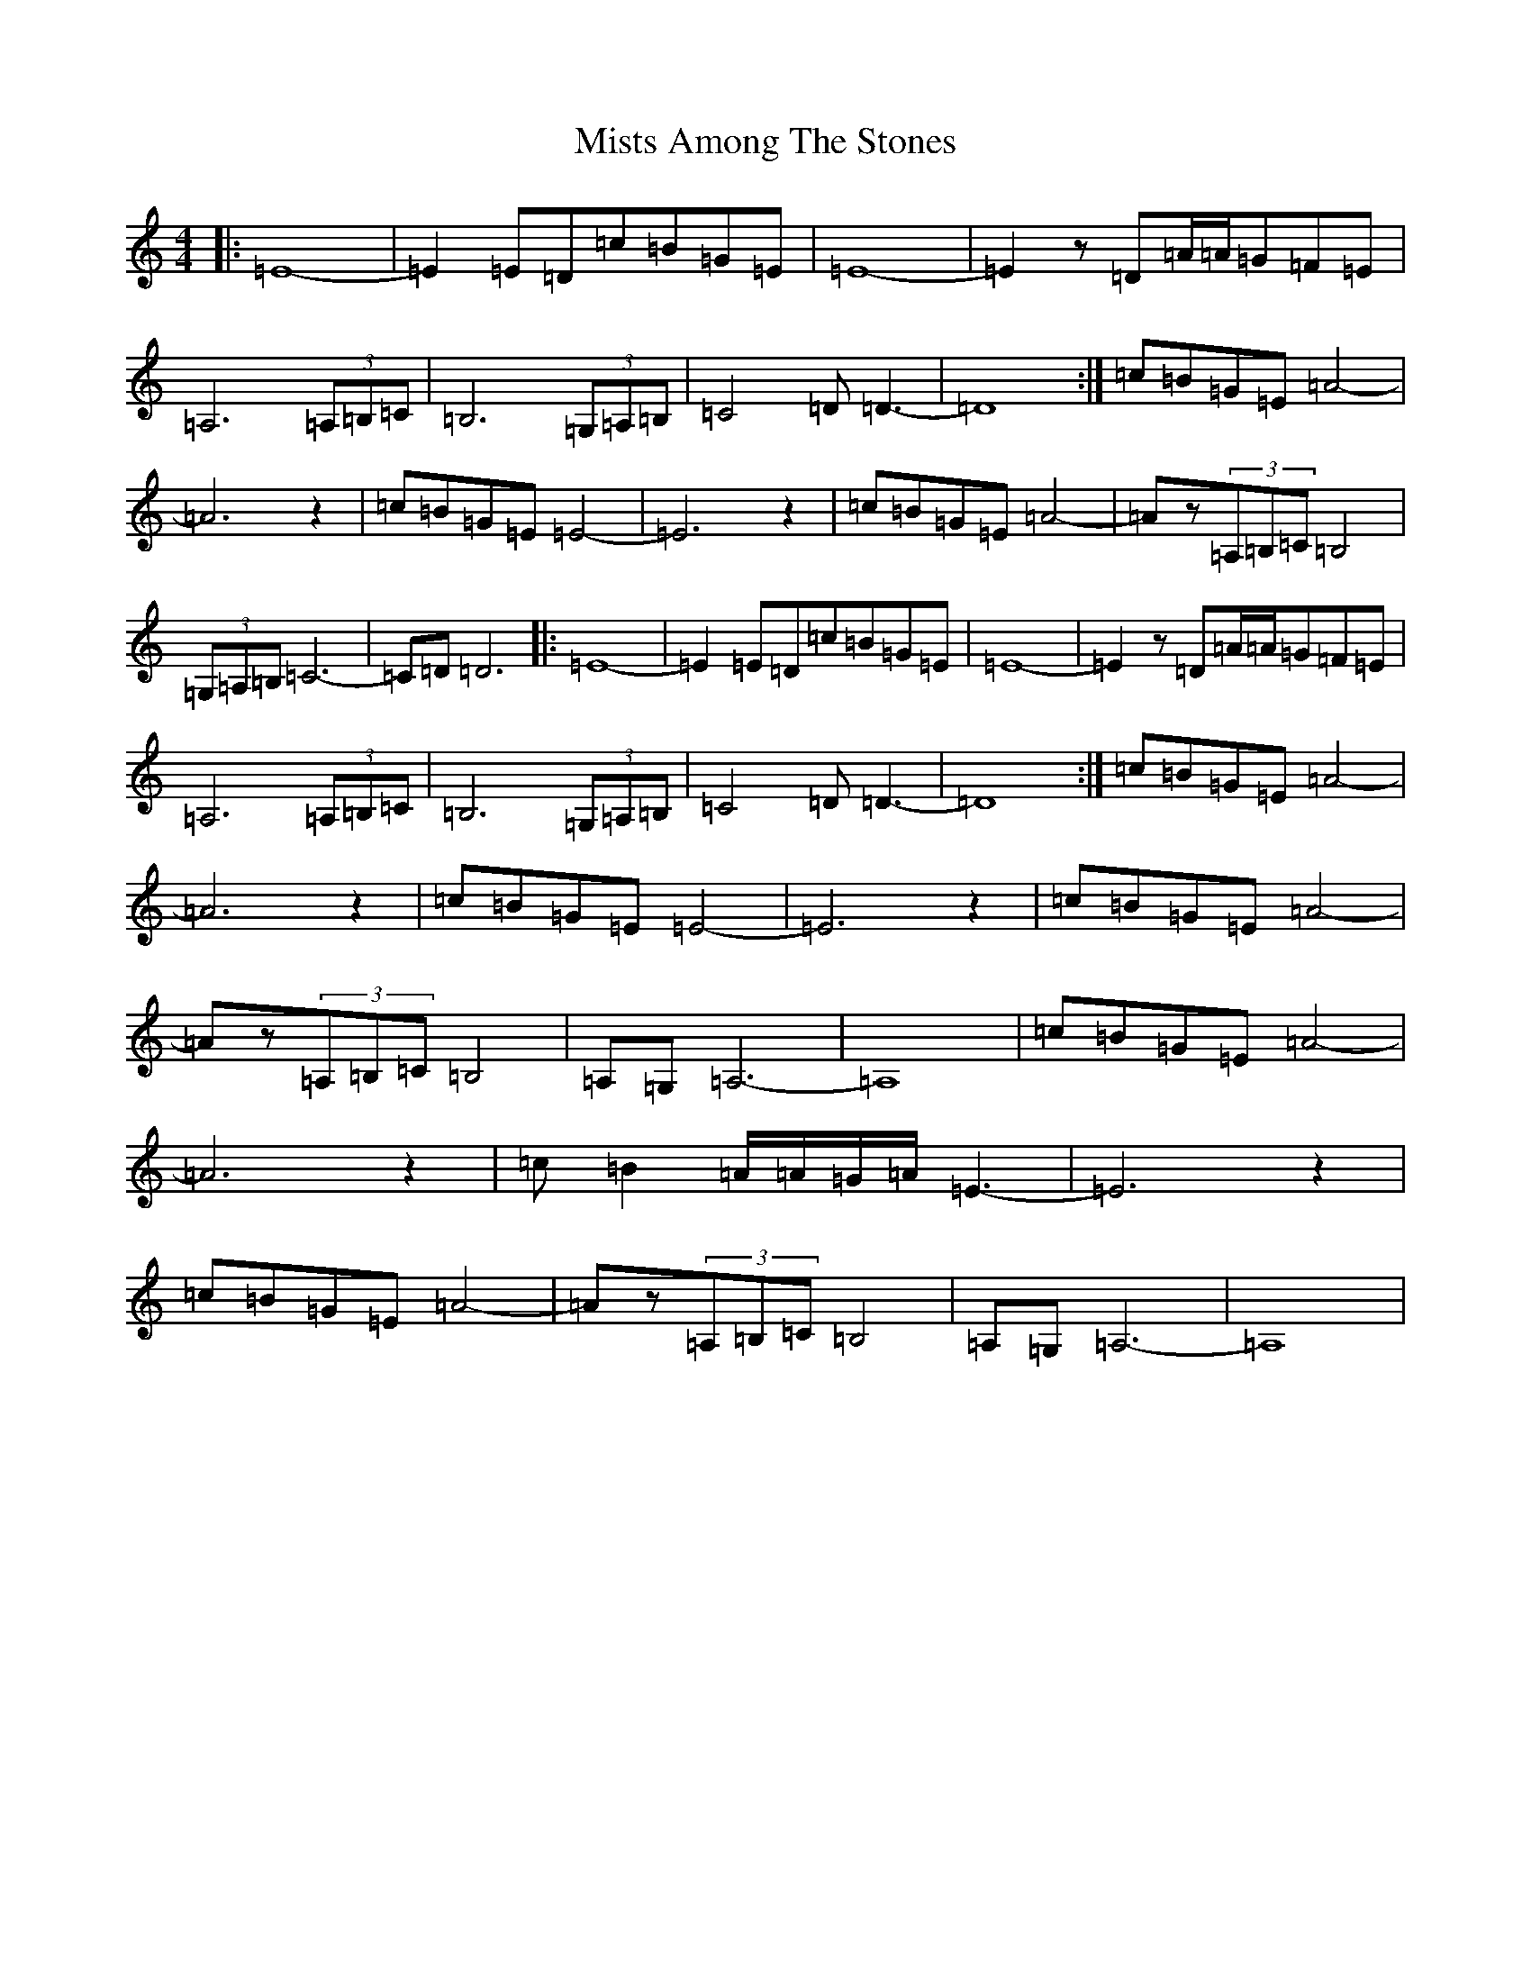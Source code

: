 X: 14480
T: Mists Among The Stones
S: https://thesession.org/tunes/13706#setting24373
Z: G Major
R: reel
M:4/4
L:1/8
K: C Major
|:=E8-|=E2=E=D=c=B=G=E|=E8-|=E2z=D=A/2=A/2=G=F=E|=A,6(3=A,=B,=C|=B,6(3=G,=A,=B,|=C4=D=D3-|=D8:|=c=B=G=E=A4-|=A6z2|=c=B=G=E=E4-|=E6z2|=c=B=G=E=A4-|=Az(3=A,=B,=C=B,4|(3=G,=A,=B,=C6-|=C=D=D6|:=E8-|=E2=E=D=c=B=G=E|=E8-|=E2z=D=A/2=A/2=G=F=E|=A,6(3=A,=B,=C|=B,6(3=G,=A,=B,|=C4=D=D3-|=D8:|=c=B=G=E=A4-|=A6z2|=c=B=G=E=E4-|=E6z2|=c=B=G=E=A4-|=Az(3=A,=B,=C=B,4|=A,=G,=A,6-|=A,8|=c=B=G=E=A4-|=A6z2|=c=B2=A/2=A/2=G/2=A/2=E3-|=E6z2|=c=B=G=E=A4-|=Az(3=A,=B,=C=B,4|=A,=G,=A,6-|=A,8|